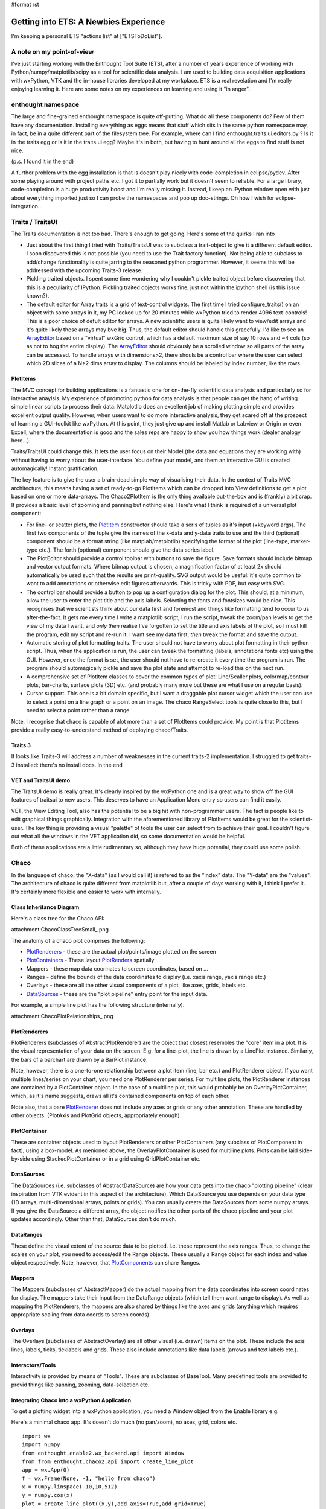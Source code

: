 #format rst

Getting into ETS: A Newbies Experience
======================================

I'm keeping a personal ETS "actions list" at ["ETSToDoList"].

A note on my point-of-view
--------------------------

I've just starting working with the Enthought Tool Suite (ETS), after a number of years experience of working with Python/numpy/matplotlib/scipy as a tool for scientific data analysis. I am used to building data acquisition applications with wxPython, VTK and the in-house libraries developed at my workplace. ETS is a real revelation and I'm really enjoying learning it. Here are some notes on my experiences on learning and using it "in anger".

enthought namespace
-------------------

The large and fine-grained enthought namespace is quite off-putting. What do all these components do? Few of them have any documentation. Installing everything as eggs means that stuff which sits in the same python namespace may, in fact, be in a quite different part of the filesystem tree. For example, where can I find enthought.traits.ui.editors.py ? Is it in the traits egg or is it in the traits.ui egg? Maybe it's in both, but having to hunt around all the eggs to find stuff is not nice.

(p.s. I found it in the end)

A further problem with the egg installation is that is doesn't play nicely with code-completion in eclipse/pydev. After some playing around with project paths etc. I got it to partially work but it doesn't seem to reliable. For a large library, code-completion is a huge productivity boost and I'm really missing it. Instead, I keep an IPython window open with just about everything imported just so I can probe the namespaces and pop up doc-strings. Oh how I wish for eclipse-integration...

Traits / TraitsUI
-----------------

The Traits documentation is not too bad. There's enough to get going. Here's some of the quirks I ran into

* Just about the first thing I tried with Traits/TraitsUI was to subclass a trait-object to give it a different default editor. I soon discovered this is not possible (you need to use the Trait factory function). Not being able to subclass to add/change functionality is quite jarring to the seasoned python programmer. However, it seems this will be addressed with the upcoming Traits-3 release.

* Pickling traited objects. I spent some time wondering why I couldn't pickle traited object before discovering that this is a peculiarity of IPython. Pickling traited objects works fine, just not within the ipython shell (is this issue known?).

* The default editor for Array traits is a grid of text-control widgets. The first time I tried configure_traits() on an object with some arrays in it, my PC locked up for 20 minutes while wxPython tried to render 4096 text-controls! This is a poor choice of defult editor for arrays. A new scientific users is quite likely want to view/edit arrays and it's quite likely these arrays may bve big. Thus, the default editor should handle this gracefully. I'd like to see an ArrayEditor_ based on a "virtual" wxGrid control, which has a default maximum size of say 10 rows and ~4 cols (so as not to hog the entire display). The ArrayEditor_ should obviously be a scrolled window so all parts of the array can be accessed. To handle arrays with dimensions>2, there shouls be a control bar where the user can select which 2D slices of a N>2 dims array to display. The columns should be labeled by index number, like the rows.

PlotItems
~~~~~~~~~

The MVC concept for building applications is a fantastic one for on-the-fly scientific data analysis and particularly so for interactive anaylsis. My experience of promoting python for data analysis is that people can get the hang of writing simple linear scripts to process their data. Matplotlib does an excellent job of making plotting simple and provides excellent output quality. However, when users want to do more interactive analysis, they get scared off at the prospect of learning a GUI-toolkit like wxPython. At this point, they just give up and install Matlab or Labview or Origin or even Excell, where the documentation is good and the sales reps are happy to show you how things work (dealer analogy here...).

Traits/TraitsUI could change this. It lets the user focus on their Model (the data and equations they are working with) without having to worry about the user-interface. You define your model, and them an interactive GUI is created automagically! Instant gratification.

The key feature is to give the user a brain-dead simple way of visualising their data. In the context of Traits MVC architecture, this means having a set of ready-to-go PlotItems which can be dropped into View definitions to get a plot based on one or more data-arrays. The Chaco2PlotItem is the only thing available out-the-box and is (frankly) a bit crap. It provides a basic level of zooming and panning but nothing else. Here's what I think is required of a universal plot component:

* For line- or scatter plots, the PlotItem_ constructor should take a seris of tuples as it's input (+keyword args). The first two components of the tuple give the names of the x-data and y-data traits to use and the third (optional) component should be a format string (like matplab/matplotlib) specifying the format of the plot (line-type, marker-type etc.). The forth (optional) component should give the data series label.

* The PlotEditor should provide a control toolbar with buttons to save the figure. Save formats should include bitmap and vector output formats. Where bitmap output is chosen, a magnification factor of at least 2x should automatically be used such that the results are print-quality. SVG output would be useful: it's quite common to want to add annotations or otherwise edit figures afterwards. This is tricky with PDF, but easy with SVG.

* The control bar should provide a button to pop up a configuration dialog for the plot. This should, at a minimum, allow the user to enter the plot title and the axis labels. Selecting the fonts and fontsizes would be nice. This recognises that we scientists think about our data first and foremost and things like formatting tend to occur to us after-the-fact. It gets me every time I write a matplotlib script, I run the script, tweak the zoom/pan levels to get the view of my data I want, and *only then* realise I've forgotten to set the title and axis labels of the plot, so I must kill the program, edit my script and re-run it. I want see my data first, *then* tweak the format and save the output.

* Automatic storing of plot formatting traits. The user should not have to worry about plot formatting in their python script. Thus, when the application is run, the user can tweak the formatting (labels, annotations fonts etc) using the GUI. However, once the format is set, the user should not have to re-create it every time the program is run. The program should automagically pickle and save the plot state and attempt to re-load this on the next run.

* A comprehensive set of PlotItem classes to cover the common types of plot: Line/Scaller plots, colormap/contour plots, bar-charts, surface plots (3D) etc. (and probably many more but these are what I use on a regular basis).

* Cursor support. This one is a bit domain specific, but I want a draggable plot cursor widget which the user can use to select a point on a line graph or a point on an image. The chaco RangeSelect tools is quite close to this, but I need to select a point rather than a range.

Note, I recognise that chaco is capable of alot more than a set of PlotItems could provide. My point is that PlotItems provide a really easy-to-understand method of deploying chaco/Traits.

Traits 3
~~~~~~~~

It looks like Traits-3 will address a number of weaknesses in the current traits-2 implementation. I struggled to get traits-3 installed: there's no install docs. In the end

VET and TraitsUI demo
~~~~~~~~~~~~~~~~~~~~~

The TraitsUI demo is really great. It's clearly inspired by the wxPython one and is a great way to show off the GUI features of traitsui to new users. This deserves to have an Application Menu entry so users can find it easily.

VET, the View Editing Tool, also has the potential to be a big hit with non-programmer users. The fact is people like to edit graphical things graphically. Integration with the aforementioned library of PlotItems would be great for the scientist-user. The key thing is providing a visual "palette" of tools the user can select from to achieve their goal. I couldn't figure out what all the windows in the VET application did, so some documentation would be helpful.

Both of these applications are a little rudimentary so, although they have huge potential, they could use some polish.

Chaco
-----

In the language of chaco, the "X-data" (as I would call it) is refered to as the "index" data. The "Y-data" are the "values". The architecture of chaco is quite different from matplotlib but, after a couple of days working with it, I think I prefer it. It's certainly more flexible and easier to work with internally.

Class Inheritance Diagram
~~~~~~~~~~~~~~~~~~~~~~~~~

Here's a class tree for the Chaco API:

attachment:ChacoClassTreeSmall_.png

The anatomy of a chaco plot comprises the following:

* PlotRenderers_ - these are the actual plot/points/image plotted on the screen

* PlotContainers_ - These layout PlotRenders_ spatially

* Mappers - these map data coorinates to screen coordinates, based on ...

* Ranges - define the bounds of the data coordinates to display (i.e. xaxis range, yaxis range etc.)

* Overlays - these are all the other visual components of a plot, like axes, grids, labels etc.

* DataSources_ - these are the "plot pipeline" entry point for the input data.

For example, a simple line plot has the following structure (internally).

attachment:ChacoPlotRelationships_.png

PlotRenderers
~~~~~~~~~~~~~

PlotRenderers (subclasses of AbstractPlotRenderer) are the object that closest resembles the "core" item in a plot. It is the visual representation of your data on the screen. E.g. for a line-plot, the line is drawn by a LinePlot instance. Similarly, the bars of a barchart are drawn by a BarPlot instance.

Note, however, there is a one-to-one relationship between a plot item (line, bar etc.) and PlotRenderer object. If you want multiple lines/series on your chart, you need one PlotRenderer per series. For multiline plots, the PlotRenderer instances are contained by a PlotContainer object. In the case of a multiline plot, this would probably be an OverlayPlotContainer, which, as it's name suggests, draws all it's contained components on top of each other.

Note also, that a bare PlotRenderer_ does not include any axes or grids or any other annotation. These are handled by other objects. (PlotAxis and PlotGrid objects, appropriately enough)

PlotContainer
~~~~~~~~~~~~~

These are container objects used to layout PlotRenderers or other PlotContainers (any subclass of PlotComponent in fact), using a box-model. As menioned above, the OverlayPlotContainer is used for multiline plots. Plots can be laid side-by-side using StackedPlotContainer or in a grid using GridPlotContainer etc.

DataSources
~~~~~~~~~~~

The DataSources (i.e. subclasses of AbstractDataSource) are how your data gets into the chaco "plotting pipeline" (clear inspiration from VTK evident in this aspect of the architecture). Which DataSource you use depends on your data type (1D arrays, multi-dimensional arrays, points or grids). You can usually create the DataSources from some numpy arrays. If you give the DataSource a different array, the object notifies the other parts of the chaco pipeline and your plot updates accordingly. Other than that, DataSources don't do much.

DataRanges
~~~~~~~~~~

These define the visual extent of the source data to be plotted. I.e. these represent the axis ranges. Thus, to change the scales on your plot, you need to access/edit the Range objects. These usually a Range object for each index and value object respectively. Note, however, that PlotComponents_ can share Ranges.

Mappers
~~~~~~~

The Mappers (subclasses of AbstractMapper) do the actual mapping from the data coordinates into screen coordinates for display. The mappers take their input from the DataRange objects (which tell them want range to display). As well as mapping the PlotRenderers, the mappers are also shared by things like the axes and grids (anything which requires appropriate scaling from data coords to screen coords).

Overlays
~~~~~~~~

The Overlays (subclasses of AbstractOverlay) are all other visual (i.e. drawn) items on the plot. These include the axis lines, labels, ticks, ticklabels and grids. These also include annotations like data labels (arrows and text labels etc.).

Interactors/Tools
~~~~~~~~~~~~~~~~~

Interactivity is provided by means of "Tools". These are subclasses of BaseTool. Many predefined tools are provided to provid things like panning, zooming, data-selection etc.

Integrating Chaco into a wxPython Application
~~~~~~~~~~~~~~~~~~~~~~~~~~~~~~~~~~~~~~~~~~~~~

To get a plotting widget into a wxPython application, you need a Window object from the Enable library e.g.

Here's a minimal chaco app. It's doesn't do much (no pan/zoom), no axes, grid, colors etc.

::

   import wx
   import numpy
   from enthought.enable2.wx_backend.api import Window
   from from enthought.chaco2.api import create_line_plot
   app = wx.App(0)
   f = wx.Frame(None, -1, "hello from chaco")
   x = numpy.linspace(-10,10,512)
   y = numpy.cos(x)
   plot = create_line_plot((x,y),add_axis=True,add_grid=True)
   w = Window(f, component=plot)
   s = wx.Sizer(wx.VERTICAL)
   s.Add(w.control,1,wx.EXPAND)
   f.SetSizer(s)
   f.Show()
   app.MainLoop()

Like elsewhere in ETS, wherever a traited object represents a GUI-toolkit widget, the actual gui widget is accessed as the .control attribute (well, Trait actually) of the object.

Putting It All Together
~~~~~~~~~~~~~~~~~~~~~~~

TVTK
----

TVTK has without question cause me the most pain so far. At least part of the problem is that I'm already a regular VTK user, so the subtle renaming of the API requires a mental re-alignment. The good part about TVTK is the ease with which you can pop up a traits-editor to tweak the properties of an object. The downside is a greater disconnect between the tvtk-API and the standard D'Oxygen API docs. Although the standard docs are for C++, the python interface is almost identical and everything has doc-strings which are easy to call up in eclipse or ipython. With TVTK, code-completion is mostly broken in eclipse (see comments on the enthought egg-namespace above). With a library the size of VTK, code-completion is just about essential to avoid constantly refering to the html-docs. TVTK converts all the VTK object Getters and Setters into python properties. This is certainly more puthonic. This problem is, you can view a doc-string on a property.

This documentation problem might be mitigated if TVTK has some traits-aware auto-generated API documentation which would be a substitute for the standard VTK docs. However, this doesn't exist at present; only the core TVTK stuff is included in the endo-docs, presumably because the entire TVTK API is auto-generated at build-time.

Integrating a TVTK Scene into a wxPython Application
~~~~~~~~~~~~~~~~~~~~~~~~~~~~~~~~~~~~~~~~~~~~~~~~~~~~

This is another area where TVTK scores over the standard VTK distribution. The canonical wxVTKRenderWindow widget was/is sporidically maintained (I guess because the main author now works at enthought!). For TVTK, you need to use Pyface (I'd like to see a more general description of what pyface is for) to provide a Scene object. e.g.

::

   import wx
   from enthought.tvtk.api import tvtk
   from enthought.pyface.tvtk.api import Scene
   app = wx.App(0)
   frame = wx.Frame(None, -1, "hello from TVTK")
   scene = Scene(frame)
   sizer = wx.BoxSizer(wx.VERTICAL)
   sizer.Add(scene.control, 1, wx.EXPAND)
   frame.SetSizer(sizer)
   cone = tvtk.ConeSource()
   mapper = tvtk.PolyDataMapper(input=cone.output)
   actor = tvtk.Actor(mapper=mapper)
   scene.renderer,add_actor(actor)
   frame.Show()
   app.MainLoop()

Pyface also provides a DecoratedScene_ class which adds a nice toolbar for configuring the camera view, saving a snapshot (with magnification control! yeay!) and a full-screen mode. This is great.

Like other traited components based on wxPython widgets, you access the underlying widget via the .control trait, which returns the wxPython window, for inclusion in parent windows or sizers etc.

The ETS API documentation
-------------------------

The "traits-aware" API documentation generated by a tool called Endo is quite nice. Here's a few suggestions which would hugely increase it's utility (in a manner similar to d'oxygen):

1. For every class listed, provide a link one or more python examples where it is used

2. Provide links to subclasses, as well as the superclass. This would make it easier to track both down as well as up the class tree. NOTE: I just noticed the "Class Hierarchy" link at the top-right of the endo docs; this allows you to browse down the tree.

.. ############################################################################

.. _ArrayEditor: ../ArrayEditor

.. _PlotItem: ../PlotItem

.. _ChacoClassTreeSmall: ../ChacoClassTreeSmall

.. _PlotRenderers: ../PlotRenderers

.. _PlotContainers: ../PlotContainers

.. _PlotRenders: ../PlotRenders

.. _DataSources: ../DataSources

.. _ChacoPlotRelationships: ../ChacoPlotRelationships

.. _PlotRenderer: ../PlotRenderer

.. _PlotComponents: ../PlotComponents

.. _DecoratedScene: ../DecoratedScene

